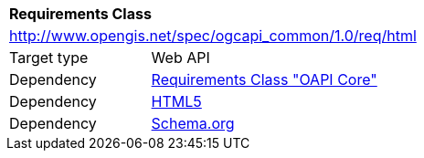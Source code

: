 [[rc_html]]
[cols="1,4",width="90%"]
|===
2+|*Requirements Class*
2+|http://www.opengis.net/spec/ogcapi_common/1.0/req/html
|Target type |Web API
|Dependency |<<rc_core,Requirements Class "OAPI Core">>
|Dependency |<<html5,HTML5>>
|Dependency |<<schema_org,Schema.org>>
|===
